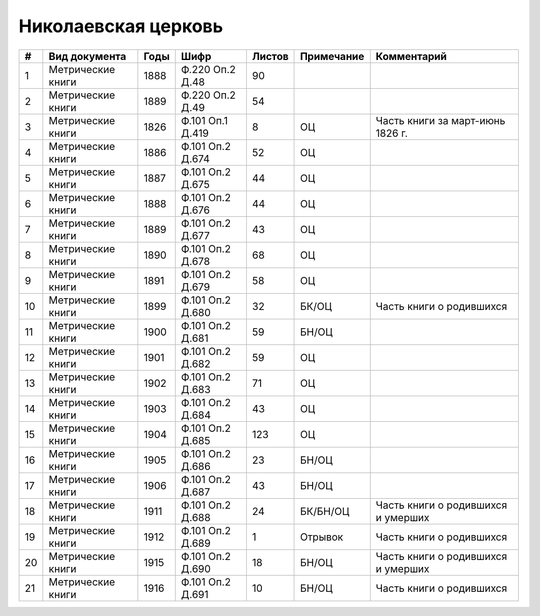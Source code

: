 
.. Church datasheet RST template
.. Autogenerated by cfp-sphinx.py

.. index:: Николаевская церковь

Николаевская церковь
====================

.. list-table::
   :header-rows: 1

   * - #
     - Вид документа
     - Годы
     - Шифр
     - Листов
     - Примечание
     - Комментарий

   * - 1
     - Метрические книги
     - 1888
     - Ф.220 Оп.2 Д.48
     - 90
     - 
     - 
   * - 2
     - Метрические книги
     - 1889
     - Ф.220 Оп.2 Д.49
     - 54
     - 
     - 
   * - 3
     - Метрические книги
     - 1826
     - Ф.101 Оп.1 Д.419
     - 8
     - ОЦ
     - Часть книги за март-июнь 1826 г.
   * - 4
     - Метрические книги
     - 1886
     - Ф.101 Оп.2 Д.674
     - 52
     - ОЦ
     - 
   * - 5
     - Метрические книги
     - 1887
     - Ф.101 Оп.2 Д.675
     - 44
     - ОЦ
     - 
   * - 6
     - Метрические книги
     - 1888
     - Ф.101 Оп.2 Д.676
     - 44
     - ОЦ
     - 
   * - 7
     - Метрические книги
     - 1889
     - Ф.101 Оп.2 Д.677
     - 43
     - ОЦ
     - 
   * - 8
     - Метрические книги
     - 1890
     - Ф.101 Оп.2 Д.678
     - 68
     - ОЦ
     - 
   * - 9
     - Метрические книги
     - 1891
     - Ф.101 Оп.2 Д.679
     - 58
     - ОЦ
     - 
   * - 10
     - Метрические книги
     - 1899
     - Ф.101 Оп.2 Д.680
     - 32
     - БК/ОЦ
     - Часть книги о родившихся
   * - 11
     - Метрические книги
     - 1900
     - Ф.101 Оп.2 Д.681
     - 59
     - БН/ОЦ
     - 
   * - 12
     - Метрические книги
     - 1901
     - Ф.101 Оп.2 Д.682
     - 59
     - ОЦ
     - 
   * - 13
     - Метрические книги
     - 1902
     - Ф.101 Оп.2 Д.683
     - 71
     - ОЦ
     - 
   * - 14
     - Метрические книги
     - 1903
     - Ф.101 Оп.2 Д.684
     - 43
     - ОЦ
     - 
   * - 15
     - Метрические книги
     - 1904
     - Ф.101 Оп.2 Д.685
     - 123
     - ОЦ
     - 
   * - 16
     - Метрические книги
     - 1905
     - Ф.101 Оп.2 Д.686
     - 23
     - БН/ОЦ
     - 
   * - 17
     - Метрические книги
     - 1906
     - Ф.101 Оп.2 Д.687
     - 43
     - БН/ОЦ
     - 
   * - 18
     - Метрические книги
     - 1911
     - Ф.101 Оп.2 Д.688
     - 24
     - БК/БН/ОЦ
     - Часть книги о родившихся и умерших
   * - 19
     - Метрические книги
     - 1912
     - Ф.101 Оп.2 Д.689
     - 1
     - Отрывок
     - Часть книги о родившихся
   * - 20
     - Метрические книги
     - 1915
     - Ф.101 Оп.2 Д.690
     - 18
     - БН/ОЦ
     - Часть книги о родившихся и умерших
   * - 21
     - Метрические книги
     - 1916
     - Ф.101 Оп.2 Д.691
     - 10
     - БН/ОЦ
     - Часть книги о родившихся


